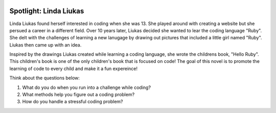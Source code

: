 .. image:: ../img/Technovation-yellow-gradient-background.png
    :width: 500
    :align: center
    :alt: Technovation logo


Spotlight: Linda Liukas
:::::::::::::::::::::::::::::::::::::::::::

Linda Liukas found herself interested in coding when she was 13. She played around with creating a website but she persued a career in a different field. Over 10 years later, Liukas decided she wanted to lear the coding language "Ruby". She delt with the challenges of learning a new lanugage by drawing out pictures that included a little girl named "Ruby". Liukas then came up with an idea.


.. image:: img/linda.png
    :width: 400px
    :align: center
    :alt: Linda Liukas' profile picture


Inspired by the drawings Liukas created while learning a coding language, she wrote the childrens book, "Hello Ruby". This children's book is one of the only children's book that is focused on code! The goal of this novel is to promote the learning of code to every child and make it a fun expereince!

Think about the questions below:

1. What do you do when you run into a challenge while coding?
2. What methods help you figure out a coding problem?
3. How do you handle a stressful coding problem?


.. image:: img/helloruby.png
    :width: 400px
    :align: center
    :alt: Book cover of the childs novel "Hello Ruby"



